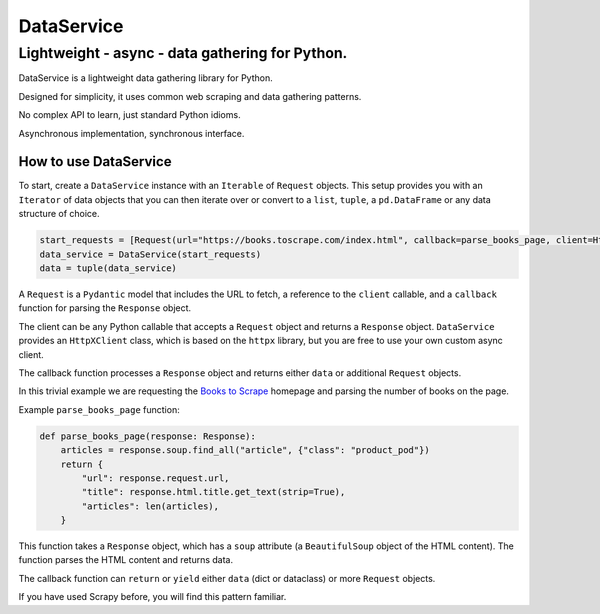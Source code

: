 DataService
===========

Lightweight - async - data gathering for Python.
____________________________________________________________________________________
DataService is a lightweight data gathering library for Python.

Designed for simplicity, it uses common web scraping and data gathering patterns.

No complex API to learn, just standard Python idioms.

Asynchronous implementation, synchronous interface.

How to use DataService
-------

To start, create a ``DataService`` instance with an ``Iterable`` of ``Request`` objects. This setup provides you with an ``Iterator`` of data objects that you can then iterate over or convert to a ``list``, ``tuple``, a ``pd.DataFrame`` or any data structure of choice.

.. code-block:: python

    start_requests = [Request(url="https://books.toscrape.com/index.html", callback=parse_books_page, client=HttpXClient())]
    data_service = DataService(start_requests)
    data = tuple(data_service)

A ``Request`` is a ``Pydantic`` model that includes the URL to fetch, a reference to the ``client`` callable, and a ``callback`` function for parsing the ``Response`` object.

The client can be any Python callable that accepts a ``Request`` object and returns a ``Response`` object. ``DataService`` provides an ``HttpXClient`` class, which is based on the ``httpx`` library, but you are free to use your own custom async client.

The callback function processes a ``Response`` object and returns either ``data`` or additional ``Request`` objects.

In this trivial example we are requesting the `Books to Scrape <https://books.toscrape.com/index.html>`_ homepage and parsing the number of books on the page.

Example ``parse_books_page`` function:

.. code-block:: python

    def parse_books_page(response: Response):
        articles = response.soup.find_all("article", {"class": "product_pod"})
        return {
            "url": response.request.url,
            "title": response.html.title.get_text(strip=True),
            "articles": len(articles),
        }

This function takes a ``Response`` object, which has a ``soup`` attribute (a ``BeautifulSoup`` object of the HTML content). The function parses the HTML content and returns data.

The callback function can ``return`` or ``yield`` either ``data`` (dict or dataclass) or more ``Request`` objects.

If you have used Scrapy before, you will find this pattern familiar.
